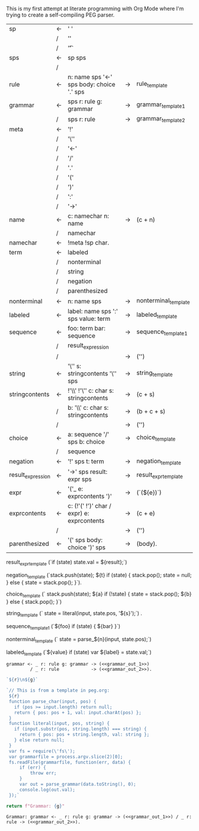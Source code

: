 This is my first attempt at literate programming with Org Mode where
I'm trying to create a self-compiling PEG parser.

| sp                | <- | ' '                                         |    |                      |
|                   | /  | '\n'                                        |    |                      |
|                   | /  | '\t'                                        |    |                      |
| sps               | <- | sp sps                                      |    |                      |
|                   | /  |                                             |    |                      |
| rule              | <- | n: name sps '<-' sps body: choice '.' sps   | -> | rule_template        |
| grammar           | <- | sps r: rule g: grammar                      | -> | grammar_template_1   |
|                   | /  | sps r: rule                                 | -> | grammar_template_2   |
| meta              | <- | '!'                                         |    |                      |
|                   | /  | '\''                                        |    |                      |
|                   | /  | '<-'                                        |    |                      |
|                   | /  | '/'                                         |    |                      |
|                   | /  | '.'                                         |    |                      |
|                   | /  | '('                                         |    |                      |
|                   | /  | ')'                                         |    |                      |
|                   | /  | ':'                                         |    |                      |
|                   | /  | '->'                                        |    |                      |
| name              | <- | c: namechar n: name                         | -> | (c + n)              |
|                   | /  | namechar                                    |    |                      |
| namechar          | <- | !meta !sp char.                             |    |                      |
| term              | <- | labeled                                     |    |                      |
|                   | /  | nonterminal                                 |    |                      |
|                   | /  | string                                      |    |                      |
|                   | /  | negation                                    |    |                      |
|                   | /  | parenthesized                               |    |                      |
| nonterminal       | <- | n: name sps                                 | -> | nonterminal_template |
| labeled           | <- | label: name sps ':' sps value: term         | -> | labeled_template     |
| sequence          | <- | foo: term  bar: sequence                    | -> | sequence_template1   |
|                   | /  | result_expression                           |    |                      |
|                   | /  |                                             | -> | ('')                 |
| string            | <- | '\'' s: stringcontents '\'' sps             | -> | string_template      |
| stringcontents    | <- | !'\\' !'\'' c: char s: stringcontents       | -> | (c + s)              |
|                   | /  | b: '\\' c: char s: stringcontents           | -> | (b + c + s)          |
|                   | /  |                                             | -> | ('')                 |
| choice            | <- | a: sequence '/' sps  b: choice              | -> | choice_template      |
|                   | /  | sequence                                    |    |                      |
| negation          | <- | '!' sps t: term                             | -> | negation_template    |
| result_expression | <- | '->' sps result: expr sps                   | -> | result_expr_template |
| expr              | <- | '('_ e: exprcontents ')'                    | -> | (`(${e})`)           |
| exprcontents      | <- | c: (!'(' !')' char / expr)  e: exprcontents | -> | (c + e)              |
|                   | /  |                                             | -> | ('')                 |
| parenthesized     | <- | '(' sps body: choice ')' sps                | -> | (body).              |

result_expr_template
(`if (state) state.val = ${result};\n`)

negation_template
                (`stack.push(state);
                  ${t}
                  if (state) {
                    stack.pop();
                    state = null;
                  } else { state = stack.pop(); }`).


choice_template
                  (`  stack.push(state);
                      ${a}
                      if (!state) {
                        state = stack.pop();
                        ${b}
                      } else { stack.pop(); }`)


string_template
(`  state = literal(input, state.pos, '${s}');\n`) .

sequence_template1
(`${foo}  if (state) { ${bar} }\n`)

nonterminal_template
(`  state = parse_${n}(input, state.pos);\n`)

labeled_template
(`${value} if (state) var ${label} = state.val;\n`)

#+NAME: grammar_rule
#+BEGIN_SRC text :noweb yes
grammar <- _ r: rule g: grammar -> (<<grammar_out_1>>)
         / _ r: rule            -> (<<grammar_out_2>>).
#+END_SRC

#+NAME: grammar_out_1
#+BEGIN_SRC js
`${r}\n${g}`
#+END_SRC

#+NAME: grammar_out_2
#+BEGIN_SRC js
`// This is from a template in peg.org:
 ${r}
 function parse_char(input, pos) {
   if (pos >= input.length) return null;
   return { pos: pos + 1, val: input.charAt(pos) };
 }
 function literal(input, pos, string) {
   if (input.substr(pos, string.length) === string) {
     return { pos: pos + string.length, val: string };
   } else return null;
 }
 var fs = require(\'fs\');
 var grammarfile = process.argv.slice(2)[0];
 fs.readFile(grammarfile, function(err, data) {
     if (err) {
         throw err; 
     }
     var out = parse_grammar(data.toString(), 0);
     console.log(out.val);
 });`
#+END_SRC

#+NAME: guido
#+BEGIN_SRC python :var g=grammar_rule
return f"Grammar: {g}"
#+END_SRC

#+RESULTS: guido
: Grammar: grammar <- _ r: rule g: grammar -> (<<grammar_out_1>>) / _ r: rule -> (<<grammar_out_2>>).
